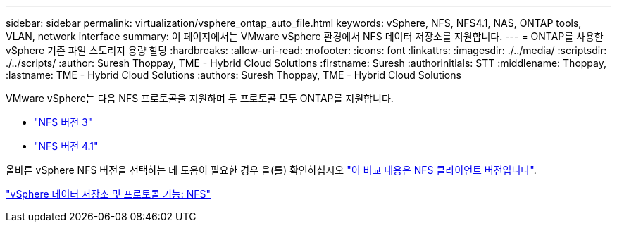 ---
sidebar: sidebar 
permalink: virtualization/vsphere_ontap_auto_file.html 
keywords: vSphere, NFS, NFS4.1, NAS, ONTAP tools, VLAN, network interface 
summary: 이 페이지에서는 VMware vSphere 환경에서 NFS 데이터 저장소를 지원합니다. 
---
= ONTAP를 사용한 vSphere 기존 파일 스토리지 용량 할당
:hardbreaks:
:allow-uri-read: 
:nofooter: 
:icons: font
:linkattrs: 
:imagesdir: ./../media/
:scriptsdir: ./../scripts/
:author: Suresh Thoppay, TME - Hybrid Cloud Solutions
:firstname: Suresh
:authorinitials: STT
:middlename: Thoppay,
:lastname: TME - Hybrid Cloud Solutions
:authors: Suresh Thoppay, TME - Hybrid Cloud Solutions


VMware vSphere는 다음 NFS 프로토콜을 지원하며 두 프로토콜 모두 ONTAP를 지원합니다.

* link:vsphere_ontap_auto_file_nfs.html["NFS 버전 3"]
* link:vsphere_ontap_auto_file_nfs41.html["NFS 버전 4.1"]


올바른 vSphere NFS 버전을 선택하는 데 도움이 필요한 경우 을(를) 확인하십시오 link:++https://docs.vmware.com/en/VMware-vSphere/7.0/com.vmware.vsphere.storage.doc/GUID-8A929FE4-1207-4CC5-A086-7016D73C328F.html++["이 비교 내용은 NFS 클라이언트 버전입니다"].

link:virtualization/vsphere_ontap_best_practices.adoc#nfs["vSphere 데이터 저장소 및 프로토콜 기능: NFS"]
